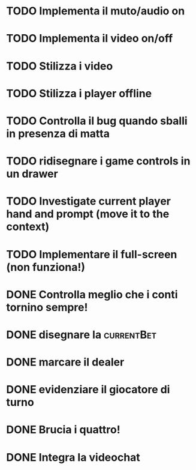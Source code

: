 * TODO Implementa il muto/audio on 
* TODO Implementa il video on/off 

* TODO Stilizza i video
* TODO Stilizza i player offline

* TODO Controlla il bug quando sballi in presenza di matta
* TODO ridisegnare i game controls in un drawer
* TODO Investigate current player hand and prompt (move it to the context)
* TODO Implementare il full-screen (non funziona!)

* DONE Controlla meglio che i conti tornino sempre!
* DONE disegnare la :currentBet:
* DONE marcare il dealer
* DONE evidenziare il giocatore di turno
* DONE Brucia i quattro!
* DONE Integra la videochat